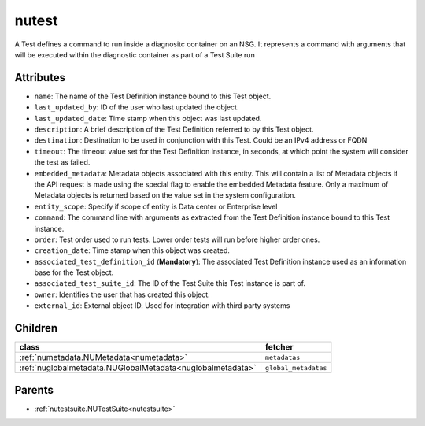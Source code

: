 .. _nutest:

nutest
===========================================

.. class:: nutest.NUTest(bambou.nurest_object.NUMetaRESTObject,):

A Test defines a command to run inside a diagnositc container on an NSG. It represents a command with arguments that will be executed within the diagnostic container as part of a Test Suite run


Attributes
----------


- ``name``: The name of the Test Definition instance bound to this Test object.

- ``last_updated_by``: ID of the user who last updated the object.

- ``last_updated_date``: Time stamp when this object was last updated.

- ``description``: A brief description of the Test Definition referred to by this Test object.

- ``destination``: Destination to be used in conjunction with this Test. Could be an IPv4 address or FQDN

- ``timeout``: The timeout value set for the Test Definition instance, in seconds, at which point the system will consider the test as failed.

- ``embedded_metadata``: Metadata objects associated with this entity. This will contain a list of Metadata objects if the API request is made using the special flag to enable the embedded Metadata feature. Only a maximum of Metadata objects is returned based on the value set in the system configuration.

- ``entity_scope``: Specify if scope of entity is Data center or Enterprise level

- ``command``: The command line with arguments as extracted from the Test Definition instance bound to this Test instance.

- ``order``: Test order used to run tests. Lower order tests will run before higher order ones.

- ``creation_date``: Time stamp when this object was created.

- ``associated_test_definition_id`` (**Mandatory**): The associated Test Definition instance used as an information base for the Test object.

- ``associated_test_suite_id``: The ID of the Test Suite this Test instance is part of.

- ``owner``: Identifies the user that has created this object.

- ``external_id``: External object ID. Used for integration with third party systems




Children
--------

================================================================================================================================================               ==========================================================================================
**class**                                                                                                                                                      **fetcher**

:ref:`numetadata.NUMetadata<numetadata>`                                                                                                                         ``metadatas`` 
:ref:`nuglobalmetadata.NUGlobalMetadata<nuglobalmetadata>`                                                                                                       ``global_metadatas`` 
================================================================================================================================================               ==========================================================================================



Parents
--------


- :ref:`nutestsuite.NUTestSuite<nutestsuite>`


